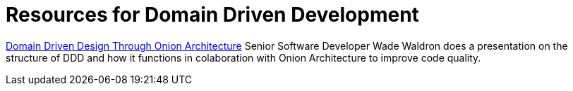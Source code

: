 = Resources for Domain Driven Development

https://www.youtube.com/watch?v=pL9XeNjy_z4[Domain Driven Design Through Onion Architecture]
Senior Software Developer Wade Waldron does a presentation on the structure of DDD and how it functions in colaboration with Onion Architecture to improve code quality.
